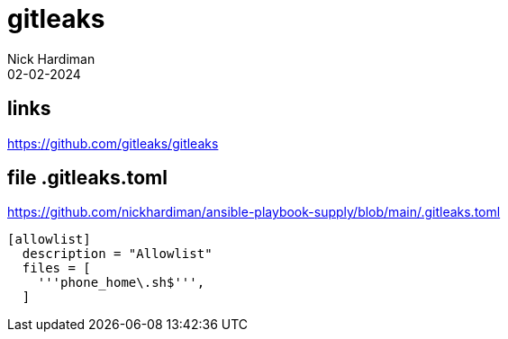 = gitleaks
Nick Hardiman 
:source-highlighter: highlight.js
:revdate: 02-02-2024

== links

https://github.com/gitleaks/gitleaks


== file .gitleaks.toml

https://github.com/nickhardiman/ansible-playbook-supply/blob/main/.gitleaks.toml

[source,INI]
----
[allowlist]
  description = "Allowlist"
  files = [
    '''phone_home\.sh$''',
  ]
----
